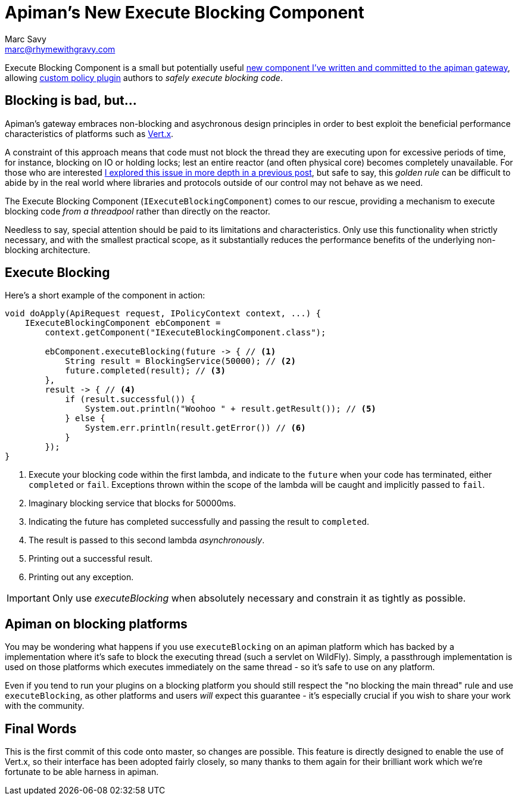 = Apiman's New Execute Blocking Component
Marc Savy <marc@rhymewithgravy.com>
:hp-tags: apiman, apiman-gateway, apiman-components, apiman-custom-policies
:custom-policy-docs: http://www.apiman.io/latest/developer-guide.html#_plugins
:vertx-blocking-bad: https://www.rhymewithgravy.com/2016/10/18/Vertx-and-Blocking-Code.html
:vertx: http://vertx.io/
:pr: https://github.com/apiman/apiman/pull/509

Execute Blocking Component is a small but potentially useful {pr}[new component I've written and committed to the apiman gateway], allowing {custom-policy-docs}[custom policy plugin] authors to _safely execute blocking code_.

== Blocking is bad, but...

Apiman's gateway embraces non-blocking and asychronous design principles in order to best exploit the beneficial performance characteristics of platforms such as {vertx}[Vert.x]. 

A constraint of this approach means that code must not block the thread they are executing upon for excessive periods of time, for instance, blocking on IO or holding locks; lest an entire reactor (and often physical core) becomes completely unavailable. For those who are interested {vertx-blocking-bad}[I explored this issue in more depth in a previous post], but safe to say, this _golden rule_ can be difficult to abide by in the real world where libraries and protocols outside of our control may not behave as we need.

The Execute Blocking Component (`IExecuteBlockingComponent`) comes to our rescue, providing a mechanism to execute blocking code _from a threadpool_ rather than directly on the reactor.

Needless to say, special attention should be paid to its limitations and characteristics. Only use this functionality when strictly necessary, and with the smallest practical scope, as it substantially reduces the performance benefits of the underlying non-blocking architecture.

== Execute Blocking

Here's a short example of the component in action:

```java
void doApply(ApiRequest request, IPolicyContext context, ...) {
    IExecuteBlockingComponent ebComponent = 
        context.getComponent("IExecuteBlockingComponent.class");
        
        ebComponent.executeBlocking(future -> { // <1>
            String result = BlockingService(50000); // <2>
            future.completed(result); // <3>
        },
        result -> { // <4>
            if (result.successful()) {
                System.out.println("Woohoo " + result.getResult()); // <5>
            } else {
                System.err.println(result.getError()) // <6>
            }
        });
}
```
<1> Execute your blocking code within the first lambda, and indicate to the `future` when your code has terminated, either `completed` or `fail`. Exceptions thrown within the scope of the lambda will be caught and implicitly passed to `fail`.
<2> Imaginary blocking service that blocks for 50000ms.
<3> Indicating the future has completed successfully and passing the result to `completed`.
<4> The result is passed to this second lambda _asynchronously_.
<5> Printing out a successful result.
<6> Printing out any exception.

IMPORTANT: Only use _executeBlocking_ when absolutely necessary and constrain it as tightly as possible.

== Apiman on blocking platforms

You may be wondering what happens if you use `executeBlocking` on an apiman platform which has backed by a implementation where it's safe to block the executing thread (such a servlet on WildFly). Simply, a passthrough implementation is used on those platforms which executes immediately on the same thread - so it's safe to use on any platform.

Even if you tend to run your plugins on a blocking platform you should still respect the "no blocking the main thread" rule and use `executeBlocking`, as other platforms and users _will_ expect this guarantee - it's especially crucial if you wish to share your work with the community.

== Final Words

This is the first commit of this code onto master, so changes are possible. This feature is directly designed to enable the use of Vert.x, so their interface has been adopted fairly closely, so many thanks to them again for their brilliant work which we're fortunate to be able harness in apiman. 